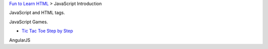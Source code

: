 `Fun to Learn HTML <main.rst>`_ >
JavaScript Introduction

JavaScript and HTML tags.

JavaScript Games.

- `Tic Tac Toe Step by Step`_

AngularJS

.. _Tic Tac Toe Step by Step: tic-tac-toe-steps.rst
